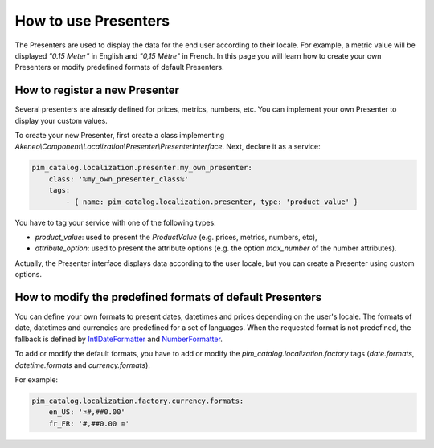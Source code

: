 How to use Presenters
=====================

The Presenters are used to display the data for the end user according to their locale.
For example, a metric value will be displayed `"0.15 Meter"` in English and `"0,15 Mètre"` in French.
In this page you will learn how to create your own Presenters or modify predefined formats of default Presenters.

How to register a new Presenter
-------------------------------

Several presenters are already defined for prices, metrics, numbers, etc.
You can implement your own Presenter to display your custom values.

To create your new Presenter, first create a class implementing `Akeneo\\Component\\Localization\\Presenter\\PresenterInterface`.
Next, declare it as a service:

.. code-block:: yaml

    pim_catalog.localization.presenter.my_own_presenter:
        class: '%my_own_presenter_class%'
        tags:
            - { name: pim_catalog.localization.presenter, type: 'product_value' }

You have to tag your service with one of the following types:

- `product_value`: used to present the `ProductValue` (e.g. prices, metrics, numbers, etc),
- `attribute_option`: used to present the attribute options (e.g. the option `max_number` of the number attributes).

Actually, the Presenter interface displays data according to the user locale, but you can create a Presenter using custom options.


How to modify the predefined formats of default Presenters
----------------------------------------------------------

.. _IntlDateFormatter: https://www.php.net/manual/en/class.intldateformatter.php
.. _NumberFormatter: https://www.php.net/manual/en/class.numberformatter.php

You can define your own formats to present dates, datetimes and prices depending on the user's locale.
The formats of date, datetimes and currencies are predefined for a set of languages.
When the requested format is not predefined, the fallback is defined by `IntlDateFormatter`_ and `NumberFormatter`_.

To add or modify the default formats, you have to add or modify the `pim_catalog.localization.factory` tags (`date.formats`, `datetime.formats` and `currency.formats`).

For example:

.. code-block:: yaml

    pim_catalog.localization.factory.currency.formats:
        en_US: '¤#,##0.00'
        fr_FR: '#,##0.00 ¤'
